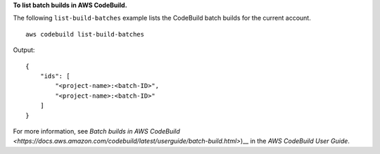 **To list batch builds in AWS CodeBuild.**

The following ``list-build-batches`` example lists the CodeBuild batch builds for the current account. ::

    aws codebuild list-build-batches

Output::

    {
        "ids": [
            "<project-name>:<batch-ID>",
            "<project-name>:<batch-ID>"
        ]
    }

For more information, see `Batch builds in AWS CodeBuild <https://docs.aws.amazon.com/codebuild/latest/userguide/batch-build.html>`)__ in the *AWS CodeBuild User Guide*.

